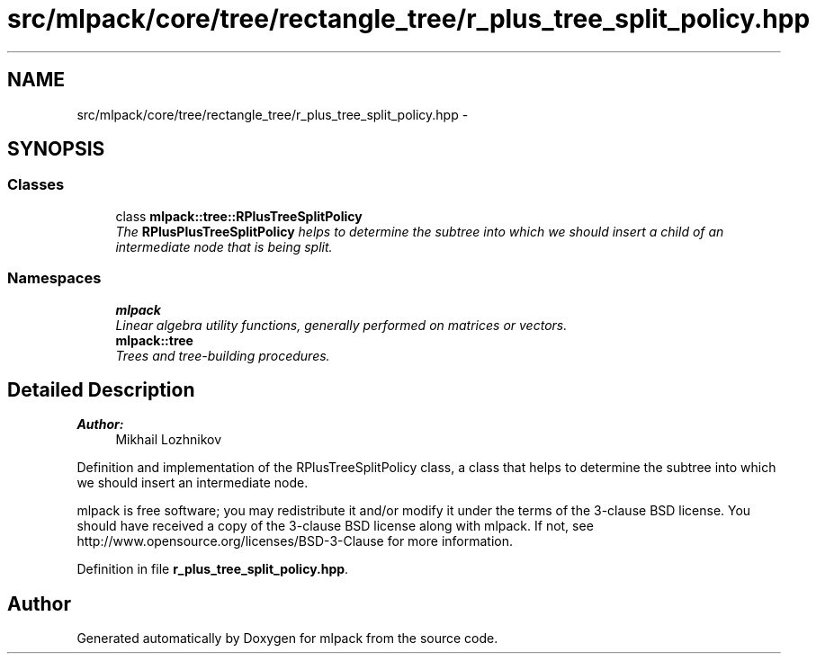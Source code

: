 .TH "src/mlpack/core/tree/rectangle_tree/r_plus_tree_split_policy.hpp" 3 "Sat Mar 25 2017" "Version master" "mlpack" \" -*- nroff -*-
.ad l
.nh
.SH NAME
src/mlpack/core/tree/rectangle_tree/r_plus_tree_split_policy.hpp \- 
.SH SYNOPSIS
.br
.PP
.SS "Classes"

.in +1c
.ti -1c
.RI "class \fBmlpack::tree::RPlusTreeSplitPolicy\fP"
.br
.RI "\fIThe \fBRPlusPlusTreeSplitPolicy\fP helps to determine the subtree into which we should insert a child of an intermediate node that is being split\&. \fP"
.in -1c
.SS "Namespaces"

.in +1c
.ti -1c
.RI " \fBmlpack\fP"
.br
.RI "\fILinear algebra utility functions, generally performed on matrices or vectors\&. \fP"
.ti -1c
.RI " \fBmlpack::tree\fP"
.br
.RI "\fITrees and tree-building procedures\&. \fP"
.in -1c
.SH "Detailed Description"
.PP 

.PP
\fBAuthor:\fP
.RS 4
Mikhail Lozhnikov
.RE
.PP
Definition and implementation of the RPlusTreeSplitPolicy class, a class that helps to determine the subtree into which we should insert an intermediate node\&.
.PP
mlpack is free software; you may redistribute it and/or modify it under the terms of the 3-clause BSD license\&. You should have received a copy of the 3-clause BSD license along with mlpack\&. If not, see http://www.opensource.org/licenses/BSD-3-Clause for more information\&. 
.PP
Definition in file \fBr_plus_tree_split_policy\&.hpp\fP\&.
.SH "Author"
.PP 
Generated automatically by Doxygen for mlpack from the source code\&.

